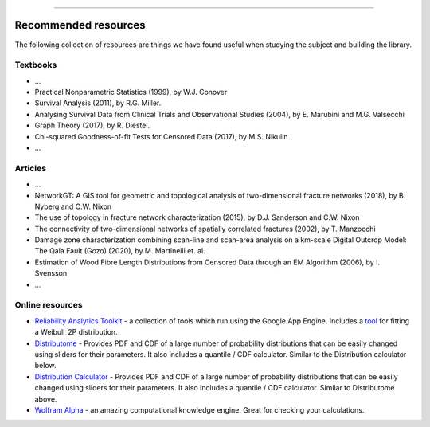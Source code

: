 .. image:: ../images/logo.png

-------------------------------------

Recommended resources
========================

The following collection of resources are things we have found useful when studying the subject and building the
library.

Textbooks
------------

-    ...
-    Practical Nonparametric Statistics (1999), by W.J. Conover
-    Survival Analysis (2011), by R.G. Miller.
-    Analysing Survival Data from Clinical Trials and Observational Studies (2004), by E. Marubini and M.G. Valsecchi
-    Graph Theory (2017), by R. Diestel.
-    Chi-squared Goodness-of-fit Tests for Censored Data (2017), by M.S. Nikulin
-    ...

Articles
------------

-    ...
-     NetworkGT: A GIS tool for geometric and topological analysis of two-dimensional fracture networks (2018), by B. Nyberg and C.W. Nixon
-     The use of topology in fracture network characterization (2015), by D.J. Sanderson and C.W. Nixon
-     The connectivity of two-dimensional networks of spatially correlated fractures (2002), by T. Manzocchi
-     Damage zone characterization combining scan-line and scan-area analysis on a km-scale Digital Outcrop Model: The Qala Fault (Gozo) (2020), by M. Martinelli et. al.
-     Estimation of Wood Fibre Length Distributions from Censored Data through an EM Algorithm (2006), by I. Svensson
-    ...

Online resources
-----------------

-    `Reliability Analytics Toolkit <https://reliabilityanalyticstoolkit.appspot.com/>`_ - a collection of tools which run using the Google App Engine. Includes a `tool <https://reliabilityanalyticstoolkit.appspot.com/weibull_analysis>`_ for fitting a Weibull_2P distribution.
-    `Distributome <http://www.distributome.org/V3/calc/index.html>`_ - Provides PDF and CDF of a large number of probability distributions that can be easily changed using sliders for their parameters. It also includes a quantile / CDF calculator. Similar to the Distribution calculator below.
-    `Distribution Calculator <https://www.randomservices.org/random/apps/SpecialCalculator.html>`_ - Provides PDF and CDF of a large number of probability distributions that can be easily changed using sliders for their parameters. It also includes a quantile / CDF calculator. Similar to Distributome above.
-    `Wolfram Alpha <https://www.wolframalpha.com/>`_ - an amazing computational knowledge engine. Great for checking your calculations.